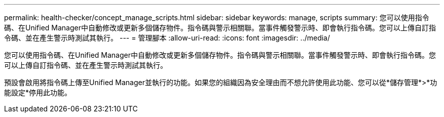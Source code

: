 ---
permalink: health-checker/concept_manage_scripts.html 
sidebar: sidebar 
keywords: manage, scripts 
summary: 您可以使用指令碼、在Unified Manager中自動修改或更新多個儲存物件。指令碼與警示相關聯。當事件觸發警示時、即會執行指令碼。您可以上傳自訂指令碼、並在產生警示時測試其執行。 
---
= 管理腳本
:allow-uri-read: 
:icons: font
:imagesdir: ../media/


[role="lead"]
您可以使用指令碼、在Unified Manager中自動修改或更新多個儲存物件。指令碼與警示相關聯。當事件觸發警示時、即會執行指令碼。您可以上傳自訂指令碼、並在產生警示時測試其執行。

預設會啟用將指令碼上傳至Unified Manager並執行的功能。如果您的組織因為安全理由而不想允許使用此功能、您可以從*儲存管理*>*功能設定*停用此功能。
